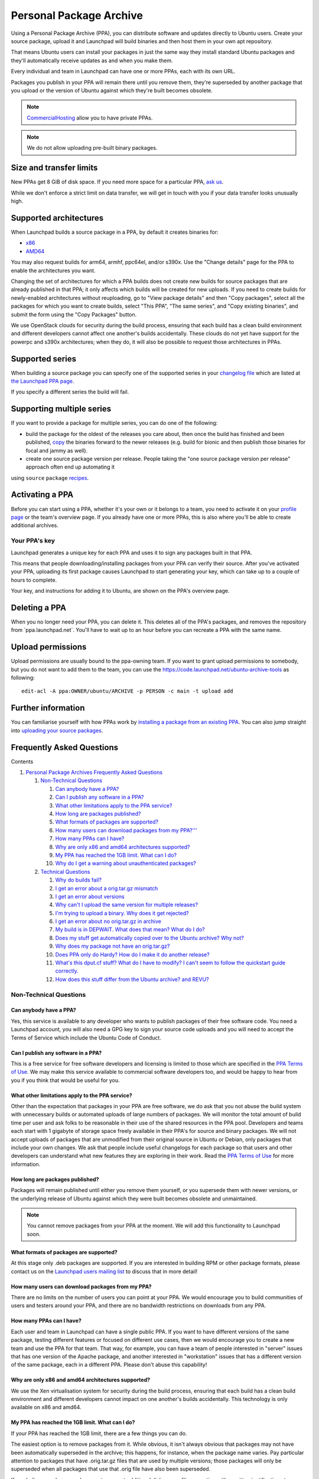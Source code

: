 Personal Package Archive
========================

Using a Personal Package Archive (PPA), you can distribute software and
updates directly to Ubuntu users. Create your source package, upload it
and Launchpad will build binaries and then host them in your own apt
repository.

That means Ubuntu users can install your packages in just the same way
they install standard Ubuntu packages and they'll automatically receive
updates as and when you make them.

Every individual and team in Launchpad can have one or more PPAs, each
with its own URL.

Packages you publish in your PPA will remain there until you remove
them, they're superseded by another package that you upload or the
version of Ubuntu against which they're built becomes obsolete.

.. note::
    `CommercialHosting <CommercialHosting>`__ allow you to have private PPAs.

.. note:: 
    We do not allow uploading pre-built binary packages.

Size and transfer limits
------------------------

New PPAs get 8 GiB of disk space. If you need more space for a
particular PPA, `ask us <https://answers.launchpad.net/soyuz>`__.

While we don't enforce a strict limit on data transfer, we will get in
touch with you if your data transfer looks unusually high.

Supported architectures
-----------------------

When Launchpad builds a source package in a PPA, by default it creates
binaries for:

-  `x86 <http://en.wikipedia.org/wiki/X86>`__
-  `AMD64 <http://en.wikipedia.org/wiki/AMD64>`__

You may also request builds for arm64, armhf, ppc64el, and/or s390x. Use
the "Change details" page for the PPA to enable the architectures you
want.

Changing the set of architectures for which a PPA builds does not create
new builds for source packages that are already published in that PPA;
it only affects which builds will be created for new uploads. If you
need to create builds for newly-enabled architectures without
reuploading, go to "View package details" and then "Copy packages",
select all the packages for which you want to create builds, select
"This PPA", "The same series", and "Copy existing binaries", and submit
the form using the "Copy Packages" button.

We use OpenStack clouds for security during the build process,
ensuring that each build has a clean build environment and different
developers cannot affect one another's builds accidentally. These clouds
do not yet have support for the powerpc and s390x architectures; when
they do, it will also be possible to request those architectures in
PPAs.

Supported series
----------------

When building a source package you can specify one of the supported
series in your `changelog
file <http://packaging.ubuntu.com/html/debian-dir-overview.html#the-changelog>`__
which are listed at `the Launchpad PPA
page <https://launchpad.net/ubuntu/+ppas>`__.

If you specify a different series the build will fail.

Supporting multiple series
--------------------------

If you want to provide a package for multiple series, you can do one of
the following:

-  build the package for the oldest of the releases you care about, then
   once the build has finished and been published, `copy <https://help.launchpad.net/Packaging/PPA/Copying>`__ the binaries forward to the newer releases
   (e.g. build for bionic and then publish those binaries for focal and jammy as well).

-  create one source package version per release. People taking the "one source package version per release" approach often end up automating it
using  :literal:`source`   ``package``   `recipes <https://help.launchpad.net/Packaging/SourceBuilds>`__.

Activating a PPA
----------------

Before you can start using a PPA, whether it's your own or it belongs to
a team, you need to activate it on your `profile
page <https://launchpad.net/people/+me/>`__ or the team's overview page.
If you already have one or more PPAs, this is also where you'll be able
to create additional archives.

Your PPA's key
~~~~~~~~~~~~~~

Launchpad generates a unique key for each PPA and uses it to sign any
packages built in that PPA.

This means that people downloading/installing packages from your PPA can
verify their source. After you've activated your PPA, uploading its
first package causes Launchpad to start generating your key, which can
take up to a couple of hours to complete.

Your key, and instructions for adding it to Ubuntu, are shown on the
PPA's overview page.

Deleting a PPA
--------------

When you no longer need your PPA, you can delete it. This deletes all of
the PPA's packages, and removes the repository from
\`ppa.launchpad.net`. You'll have to wait up to an hour before you can
recreate a PPA with the same name.

Upload permissions
------------------

Upload permissions are usually bound to the ppa-owning team. If you want
to grant upload permissions to somebody, but you do not want to add them
to the team, you can use the
https://code.launchpad.net/ubuntu-archive-tools as following:

::

   edit-acl -A ppa:OWNER/ubuntu/ARCHIVE -p PERSON -c main -t upload add



Further information
-------------------

You can familiarise yourself with how PPAs work by `installing a package
from an existing PPA <Packaging/PPA/InstallingSoftware>`__. You can also
jump straight into `uploading your source
packages <Packaging/PPA/Uploading>`__.


Frequently Asked Questions
--------------------------

Contents


#. `Personal Package Archives Frequently Asked Questions <https://help.launchpad.net/PPAQuickStart/FAQ#Personal_Package_Archives_Frequently_Asked_Questions>`_  

   #. `Non-Technical Questions <https://help.launchpad.net/PPAQuickStart/FAQ#Non-Technical_Questions>`_  

      #. `Can anybody have a PPA? <https://help.launchpad.net/PPAQuickStart/FAQ#Can_anybody_have_a_PPA.3F>`_  
      #. `Can I publish any software in a PPA? <https://help.launchpad.net/PPAQuickStart/FAQ#Can_I_publish_any_software_in_a_PPA.3F>`_  
      #. `What other limitations apply to the PPA service? <https://help.launchpad.net/PPAQuickStart/FAQ#What_other_limitations_apply_to_the_PPA_service.3F>`_  
      #. `How long are packages published? <https://help.launchpad.net/PPAQuickStart/FAQ#How_long_are_packages_published.3F>`_  
      #. `What formats of packages are supported? <https://help.launchpad.net/PPAQuickStart/FAQ#What_formats_of_packages_are_supported.3F>`_  
      #. `How many users can download packages from my PPA?''' <https://help.launchpad.net/PPAQuickStart/FAQ#How_many_users_can_download_packages_from_my_PPA.3F.27.27.27>`_  
      #. `How many PPAs can I have? <https://help.launchpad.net/PPAQuickStart/FAQ#How_many_PPAs_can_I_have.3F>`_  
      #. `Why are only x86 and amd64 architectures supported? <https://help.launchpad.net/PPAQuickStart/FAQ#Why_are_only_x86_and_amd64_architectures_supported.3F>`_  
      #. `My PPA has reached the 1GB limit. What can I do? <https://help.launchpad.net/PPAQuickStart/FAQ#My_PPA_has_reached_the_1GB_limit._What_can_I_do.3F>`_  
      #. `Why do I get a warning about unauthenticated packages? <https://help.launchpad.net/PPAQuickStart/FAQ#Why_do_I_get_a_warning_about_unauthenticated_packages.3F>`_  

   #. `Technical Questions <https://help.launchpad.net/PPAQuickStart/FAQ#Technical_Questions>`_  

      #. `Why do builds fail? <https://help.launchpad.net/PPAQuickStart/FAQ#Why_do_builds_fail.3F>`_  
      #. `I get an error about a orig.tar.gz mismatch <https://help.launchpad.net/PPAQuickStart/FAQ#I_get_an_error_about_a_orig.tar.gz_mismatch>`_  
      #. `I get an error about versions <https://help.launchpad.net/PPAQuickStart/FAQ#I_get_an_error_about_versions>`_  
      #. `Why can't I upload the same version for multiple releases? <https://help.launchpad.net/PPAQuickStart/FAQ#Why_can.27t_I_upload_the_same_version_for_multiple_releases.3F>`_  
      #. `I'm trying to upload a binary. Why does it get rejected? <https://help.launchpad.net/PPAQuickStart/FAQ#I.27m_trying_to_upload_a_binary.__Why_does_it_get_rejected.3F>`_  
      #. `I get an error about no orig.tar.gz in archive <https://help.launchpad.net/PPAQuickStart/FAQ#I_get_an_error_about_no_orig.tar.gz_in_archive>`_  
      #. `My build is in DEPWAIT. What does that mean? What do I do? <https://help.launchpad.net/PPAQuickStart/FAQ#My_build_is_in_DEPWAIT.__What_does_that_mean.3F__What_do_I_do.3F>`_  
      #. `Does my stuff get automatically copied over to the Ubuntu archive? Why not? <https://help.launchpad.net/PPAQuickStart/FAQ#Does_my_stuff_get_automatically_copied_over_to_the_Ubuntu_archive.3F__Why_not.3F>`_  
      #. `Why does my package not have an orig.tar.gz? <https://help.launchpad.net/PPAQuickStart/FAQ#Why_does_my_package_not_have_an_orig.tar.gz.3F>`_  
      #. `Does PPA only do Hardy? How do I make it do another release? <https://help.launchpad.net/PPAQuickStart/FAQ#Does_PPA_only_do_Hardy.3F__How_do_I_make_it_do_another_release.3F>`_  
      #. `What's this dput.cf stuff? What do I have to modify? I can't seem to follow the quickstart guide correctly. <https://help.launchpad.net/PPAQuickStart/FAQ#What.27s_this_dput.cf_stuff.3F__What_do_I_have_to_modify.3F__I_can.27t_seem_to_follow_the_quickstart_guide_correctly.>`_  
      #. `How does this stuff differ from the Ubuntu archive? and REVU? <https://help.launchpad.net/PPAQuickStart/FAQ#How_does_this_stuff_differ_from_the_Ubuntu_archive.3F__and_REVU.3F>`_

Non-Technical Questions
~~~~~~~~~~~~~~~~~~~~~~~

Can anybody have a PPA?
^^^^^^^^^^^^^^^^^^^^^^^

Yes, this service is available to any developer who wants to publish packages
of their free software code. You need a Launchpad account, you will also need
a GPG key to sign your source code uploads and you will need to accept the Terms
of Service which include the Ubuntu Code of Conduct.

Can I publish any software in a PPA?
^^^^^^^^^^^^^^^^^^^^^^^^^^^^^^^^^^^^

This is a free service for free software developers and licensing is limited to those which
are specified in the `PPA Terms of Use <https://help.launchpad.net/Legal#Personal_Package_Archive_eligibility>`_.
We may make this service available to commercial software developers too, and would be happy
to hear from you if you think that would be useful for you.

What other limitations apply to the PPA service?
^^^^^^^^^^^^^^^^^^^^^^^^^^^^^^^^^^^^^^^^^^^^^^^^

Other than the expectation that packages in your PPA are free software,
we do ask that you not abuse the build system with unnecessary builds or automated
uploads of large numbers of packages. We will monitor the total amount of build time
per user and ask folks to be reasonable in their use of the shared resources in the
PPA pool. Developers and teams each start with 1 gigabyte of storage space freely
available in their PPA's for source and binary packages. We will not accept uploads
of packages that are unmodified from their original source in Ubuntu or Debian, only
packages that include your own changes. We ask that people include useful changelogs
for each package so that users and other developers can understand what new features
they are exploring in their work. Read the `PPA Terms of Use <https://help.launchpad.net/Legal#Personal_Package_Archive_eligibility>`_
for more information.

How long are packages published?
^^^^^^^^^^^^^^^^^^^^^^^^^^^^^^^^

Packages will remain published until either you remove them yourself, or you
supersede them with newer versions, or the underlying release of Ubuntu against which they
were built becomes obsolete and unmaintained.

.. note::
    You cannot remove packages from your PPA at the moment. We will
    add this functionality to Launchpad soon.

What formats of packages are supported?
^^^^^^^^^^^^^^^^^^^^^^^^^^^^^^^^^^^^^^^

At this stage only .deb packages are supported. If you are interested in building RPM
or other package formats, please contact us on the `Launchpad users mailing list <https://lists.canonical.com/mailman/listinfo/launchpad-users>`_
to discuss that in more detail!

How many users can download packages from my PPA?
^^^^^^^^^^^^^^^^^^^^^^^^^^^^^^^^^^^^^^^^^^^^^^^^^

There are no limits on the number of users you can point at your PPA.
We would encourage you to build communities of users and testers around your PPA,
and there are no bandwidth restrictions on downloads from any PPA.

How many PPAs can I have?
^^^^^^^^^^^^^^^^^^^^^^^^^

Each user and team in Launchpad can have a single public PPA. If you want to have different
versions of the same package, testing different features or focused on different use cases,
then we would encourage you to create a new team and use the PPA for that team. That way,
for example, you can have a team of people interested in "server" issues that has one
version of the Apache package, and another interested in "workstation" issues that has
a different version of the same package, each in a different PPA. Please don't abuse this capability!

Why are only x86 and amd64 architectures supported?
^^^^^^^^^^^^^^^^^^^^^^^^^^^^^^^^^^^^^^^^^^^^^^^^^^^

We use the Xen virtualisation system for security during the build process,
ensuring that each build has a clean build environment and different developers
cannot impact on one another's builds accidentally. This technology is only available on x86 and amd64.

My PPA has reached the 1GB limit. What can I do?
^^^^^^^^^^^^^^^^^^^^^^^^^^^^^^^^^^^^^^^^^^^^^^^^

If your PPA has reached the 1GB limit, there are a few things you can do.

The easiest option is to remove packages from it. While obvious, it isn't always
obvious that packages may not have been automatically superseded in the archive;
this happens, for instance, when the package name varies. Pay particular attention
to packages that have .orig.tar.gz files that are used by multiple versions; those packages
will only be superseded when all packages that use that .orig file have also been superseded.

If you believe you have good reason to request additional disk space, file a question with
a written justification at `https://answers.launchpad.net/soyuz <https://answers.launchpad.net/soyuz>`_
and it will be considered. A Launchpad admin will consider your request and either defer it or
provide you with alternative advice.

Why do I get a warning about unauthenticated packages?
^^^^^^^^^^^^^^^^^^^^^^^^^^^^^^^^^^^^^^^^^^^^^^^^^^^^^^

At present the PPA system does not sign the archive, and Ubuntu's apt will
issue a warning when fetching from such archives. This is `bug 125103 <https://launchpad.net/bugs/125103>`_,
 and should be fixed by about March of 2008.

Technical Questions
~~~~~~~~~~~~~~~~~~~

Why do builds fail?
^^^^^^^^^^^^^^^^^^^

A build can failed for lot of reasons, obviously it will fail if the source or the
package metadata is broken it it will be indicated in Launchpad as ``failed-to-build``,
the only alternative available for such failures is to check the buildlog and fix the
code accordingly. Another possible cause of failures is unsatisfied dependencies,
indicated by the ``dep-wait`` , it means that one or more dependencies required by
the source package could not be reached during the build. The uploader has to investigate
if it is a transient failure, when the dependencies will be available in the near future, and
in this case Launchpad will retry the package automatically when all dependencies get satisfied.
On the other hand, it might be possible that you've got the dependencies wrong and them you have
upload a fix for it. System failures, like ``chroot-wait`` or ``builder-failure`` are very rare and
should be informed to the Launchpad developers if they happen. ``failed-to-upload`` in basic terms
means that despite of built without errors the produced binaries do not fit the current PPA state,
it usually means that the source have produced broken or duplicated binaries that can't be published,
it usually required a new upload. Either way, Launchpad will inform the source uploader about any
of the described failures via email.

I get an error about a orig.tar.gz mismatch
^^^^^^^^^^^^^^^^^^^^^^^^^^^^^^^^^^^^^^^^^^^

Your uploaded source package may refer to an orig.tar.gz file in the primary Ubuntu archive
(which saves upload time and bandwidth). If the checksum or file size provided in the ``.dsc`` file
of the source package does not match those of the file already known to Launchpad, your upload will be rejected.

I get an error about versions
^^^^^^^^^^^^^^^^^^^^^^^^^^^^^

When you upload a package, its version must exceed that of any existing package
of the same name in the same Ubuntu distribution in your PPA. For more information,
see the `Debian Policy Manual on versioning <http://www.debian.org/doc/debian-policy/ch-controlfields.html#s-f-Version>`_.
You can also use dpkg --compare-version to check version numbers before uploading your package.

Why can't I upload the same version for multiple releases?
^^^^^^^^^^^^^^^^^^^^^^^^^^^^^^^^^^^^^^^^^^^^^^^^^^^^^^^^^^

The PPA disk topology (``debian pool``) groups all files, sources and binaries,
in a name-based location, allowing multiple indexes (``dists``) to refer to the same
source/binaries indicating they are published in multiple releases. It implies that the
user only have to upload a source version once to a PPA/distribution and it is possible
handle publication **copies** across all releases. The ability to copy publications across
releases is already available by requests (ask a question at `https://answers.launchpad.net/soyuz <https://answers.launchpad.net/soyuz>`_)
and will be soon provided for PPA owner, see `bug 189233 <https://bugs.launchpad.net/soyuz/+bug/189223>`_

I'm trying to upload a binary. Why does it get rejected?
^^^^^^^^^^^^^^^^^^^^^^^^^^^^^^^^^^^^^^^^^^^^^^^^^^^^^^^^

PPA only supports uploading source packages. PPA will build binary
packages for you from the uploaded source.

I get an error about no orig.tar.gz in archive
^^^^^^^^^^^^^^^^^^^^^^^^^^^^^^^^^^^^^^^^^^^^^^

All source packages must contain an orig.tar.gz file, or
refer to an existing one in the Ubuntu archive or your PPA.

My build is in DEPWAIT. What does that mean? What do I do?
^^^^^^^^^^^^^^^^^^^^^^^^^^^^^^^^^^^^^^^^^^^^^^^^^^^^^^^^^^

Your source package requires another package to be able to build successfully,
which does not exist yet. This can be caused by your source package having incorrect
dependencies, or can be caused because a dependent source package has not been uploaded
and built yet. In the latter case, your package will be automatically re-built (as of Launchpad 1.1.12)
as soon as the dependencies are available.

Does my stuff get automatically copied over to the Ubuntu archive? Why not?
^^^^^^^^^^^^^^^^^^^^^^^^^^^^^^^^^^^^^^^^^^^^^^^^^^^^^^^^^^^^^^^^^^^^^^^^^^^

Your PPA is totally separate to the Ubuntu archive and is for your personal use only,
where you are free to upload any package you like. In contrast, the Ubuntu archive is
very carefully maintained for security and updates, and each uploaded package there is
approved by the archive administrators.

Why does my package not have an orig.tar.gz?
^^^^^^^^^^^^^^^^^^^^^^^^^^^^^^^^^^^^^^^^^^^^

If a package does not have an orig.tar.gz file it's because it's not the first version of
the package. When uploading newer versions of a package, we can refer to the existing
``orig.tar.gz`` because it never changes.

Does PPA only do Hardy? How do I make it do another release?
^^^^^^^^^^^^^^^^^^^^^^^^^^^^^^^^^^^^^^^^^^^^^^^^^^^^^^^^^^^^

PPA supports all active Ubuntu releases. To upload to another release, you need to specify
this in the Distribution field of your source package's debian/changelog file.

What's this dput.cf stuff? What do I have to modify? I can't seem to follow the quickstart guide correctly.
^^^^^^^^^^^^^^^^^^^^^^^^^^^^^^^^^^^^^^^^^^^^^^^^^^^^^^^^^^^^^^^^^^^^^^^^^^^^^^^^^^^^^^^^^^^^^^^^^^^^^^^^^^^

``dput.cf`` configures the ``dput`` tool, as suggested in the PPAQuickStart you
have to modify the given template to match your Launchpad details (user-name).
Be sure that you refer to the specific target you've edited when uploading your source
(dput my-ppa \<source&gt;.changes) and also don't forget to sign it with a key already referenced in Launchpad as yours.

How does this stuff differ from the Ubuntu archive? and REVU?
^^^^^^^^^^^^^^^^^^^^^^^^^^^^^^^^^^^^^^^^^^^^^^^^^^^^^^^^^^^^^

PPA infrastructure is identical to the Ubuntu Primary archive, but it's a separate setup.
It ie meant to provide a flat-learning-curve for users already used to the ubuntu/debian
development tools. All the tools, procedures and features tend to be the same and shared
between PPAs and ubuntu Primary archive. Our goal is to provide the shortest path between
developers able to get things fixed or to add innovation to ubuntu context and the ubuntu
users. `REVU <http://revu.tauware.de/>`_ is a parallel system currently maintained and used
by `MOTU <https://wiki.ubuntu.com/MOTU/Packages/REVU>`_ members to have structured and
transparent procedures for "producing and reviewing new packages". PPAs will be soon provide
similar features.

Additional information about upload issues is a available at
`https://help.launchpad.net/Packaging/UploadErrors <https://help.launchpad.net/Packaging/UploadErrors>`_.